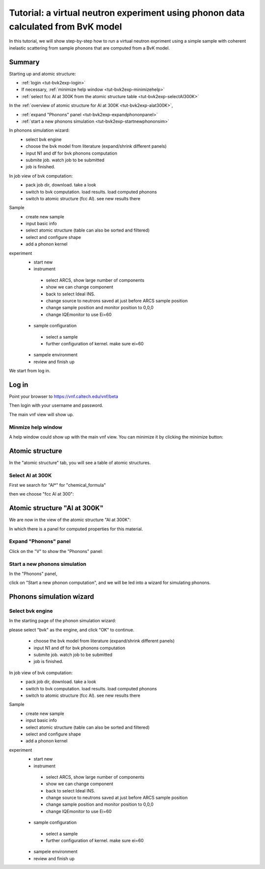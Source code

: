 .. _tutorial-bvk-to-experiment:

Tutorial: a virtual neutron experiment using phonon data calculated from BvK model
==================================================================================

In this tutorial, we will show step-by-step how to run a virtual neutron expriment
using a simple sample with coherent inelastic scattering from sample phonons
that are computed from a BvK model.

Summary
-------

Starting up and atomic structure:

* :ref:`login <tut-bvk2exp-login>`
* If necessary, :ref:`minimize help window <tut-bvk2exp-minimizehelp>`
* :ref:`select fcc Al at 300K from the atomic structure table <tut-bvk2exp-selectAl300K>`
..   (then click on various "about" menu to get more info)
.. * go through all "tabs" to get a feeling of what they are
.. * back to atomic structure table. play with "my structures" and "all
   structures"

In the :ref:`overview of atomic structure for Al at 300K
<tut-bvk2exp-alat300K>`, 

* :ref:`expand "Phonons" panel <tut-bvk2exp-expandphononpanel>`
* :ref:`start a new phonons simulation <tut-bvk2exp-startnewphononsim>`


In phonons simulation wizard:
 * select bvk engine
 * choose the bvk model from literature (expand/shrink different panels)
 * input N1 and df for bvk phonons computation
 * submite job. watch job to be submitted
 * job is finished.


In job view of bvk computation:
 * pack job dir, download. take a look
 * switch to bvk computation. load results. load computed phonons
 * switch to atomic structure (fcc Al). see new results there


Sample
 * create new sample
 * input basic info
 * select atomic structure (table can also be sorted and filtered)
 * select and configure shape
 * add a phonon kernel


experiment
 * start new
 * instrument
  * select ARCS, show large number of components
  * show we can change component
  * back to select Ideal INS.
  * change source to neutrons saved at just before ARCS sample position
  * change sample position and monitor position to 0,0,0
  * change IQEmonitor to use Ei=60
 * sample configuration
  * select a sample
  * further configuration of kernel. make sure ei=60
 * sampele environment
 * review and finish up



We start from log in.

.. _tut-bvk2exp-login:

Log in
------

Point your browser to https://vnf.caltech.edu/vnf/beta

Then login with your username and password.

.. image:: shots/login.png
   :width: 400px


The main vnf view will show up.

.. _tut-bvk2exp-minimizehelp:

Minmize help window
^^^^^^^^^^^^^^^^^^^

A help window could show up with the main vnf view. You can minimize
it by clicking the minimize button:

.. image:: shots/minimize.png
   :width: 100px


Atomic structure
----------------

In the "atomic structure" tab, you will see a table of atomic structures.

.. image:: shots/atomicstructure/table-top.png
   :width: 720px


.. _tut-bvk2exp-selectAl300K:

Select Al at 300K
^^^^^^^^^^^^^^^^^^^^^^^^^^^^^^^^^^^^^^^ 
First we search for "Al*" for "chemical_formula"

.. image:: shots/atomicstructure/search-Al.png
   :width: 720px


then we choose "fcc Al at 300":

.. image:: shots/atomicstructure/select-Al300K.png
   :width: 720px


.. _tut-bvk2exp-alat300K:

Atomic structure "Al at 300K"
-----------------------------

We are now in the view of the atomic structure "Al at 300K":

.. image:: shots/atomicstructure/overview-allcollapsed.png
   :width: 720px

In which there is a panel for computed properties for this material.


.. _tut-bvk2exp-expandphononpanel:

Expand "Phonons" panel
^^^^^^^^^^^^^^^^^^^^^^
Click on the "V" to show the "Phonons" panel:

.. image:: shots/atomicstructure/Al300K-expand-phonons-panel.png
   :width: 720px


.. _tut-bvk2exp-startnewphononsim:

Start a new phonons simulation
^^^^^^^^^^^^^^^^^^^^^^^^^^^^^^
In the "Phonons" panel,

.. image:: shots/atomicstructure/Al-phonons-highlight-new-phonon-computation-link.png
   :width: 600px

click on "Start a new phonon computation", and we will be led into a
wizard for simulating phonons.


.. _tut-bvk2exp-phononsimwizard:

Phonons simulation wizard
-------------------------

Select bvk engine
^^^^^^^^^^^^^^^^^

In the starting page of the phonon simulation wizard:

.. image:: shots/bvk/phonon-wizard-start.png
   :width: 600px

please select "bvk" as the engine, and click "OK" to continue.


 * choose the bvk model from literature (expand/shrink different panels)
 * input N1 and df for bvk phonons computation
 * submite job. watch job to be submitted
 * job is finished.


In job view of bvk computation:
 * pack job dir, download. take a look
 * switch to bvk computation. load results. load computed phonons
 * switch to atomic structure (fcc Al). see new results there


Sample
 * create new sample
 * input basic info
 * select atomic structure (table can also be sorted and filtered)
 * select and configure shape
 * add a phonon kernel


experiment
 * start new
 * instrument
  * select ARCS, show large number of components
  * show we can change component
  * back to select Ideal INS.
  * change source to neutrons saved at just before ARCS sample position
  * change sample position and monitor position to 0,0,0
  * change IQEmonitor to use Ei=60
 * sample configuration
  * select a sample
  * further configuration of kernel. make sure ei=60
 * sampele environment
 * review and finish up
